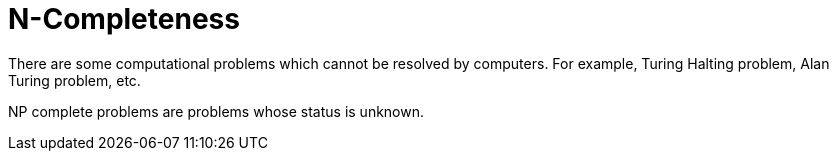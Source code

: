 = N-Completeness
:sectnums:
:toc:
:toclevels: 4
:toc-title: Table of Contents

There are some computational problems which cannot be resolved by computers. For example, Turing Halting problem, Alan Turing problem, etc.

NP complete problems are problems whose status is unknown.